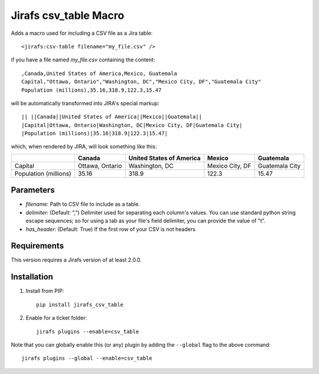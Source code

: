 Jirafs csv_table Macro
======================

Adds a macro used for including a CSV file as a Jira table::

  <jirafs:csv-table filename="my_file.csv" />

if you have a file named `my_file.csv` containing the content::

  ,Canada,United States of America,Mexico, Guatemala
  Capital,"Ottawa, Ontario","Washington, DC","Mexico City, DF","Guatemala City"
  Population (millions),35.16,318.9,122.3,15.47

will be automatically transformed into JIRA's special markup::

  || ||Canada||United States of America||Mexico||Guatemala||
  |Capital|Ottawa, Ontario|Washington, DC|Mexico City, DF|Guatemala City|
  |Population (millions)|35.16|318.9|122.3|15.47|

which, when rendered by JIRA, will look something like this:

+------------+-----------------+--------------------------+-----------------+----------------+
|            | Canada          | United States of America | Mexico          | Guatemala      |
+============+=================+==========================+=================+================+
| Capital    | Ottawa, Ontario | Washington, DC           | Mexico City, DF | Guatemala City |
+------------+-----------------+--------------------------+-----------------+----------------+
| Population | 35.16           | 318.9                    | 122.3           | 15.47          |
| (millions) |                 |                          |                 |                |
+------------+-----------------+--------------------------+-----------------+----------------+

Parameters
----------

* `filename`: Path to CSV file to include as a table.
* `delimiter`: (Default: ",") Delimiter used for separating each column's
  values.  You can use standard python string escape sequences; so for using
  a tab as your file's field delimiter, you can provide the value of "\t".
* `has_header`: (Default: True) If the first row of your CSV is not headers

Requirements
------------

This version requires a Jirafs version of at least 2.0.0.

Installation
------------

1. Install from PIP::

    pip install jirafs_csv_table

2. Enable for a ticket folder::

    jirafs plugins --enable=csv_table

Note that you can globally enable this (or any) plugin by adding the
``--global`` flag to the above command::

    jirafs plugins --global --enable=csv_table

